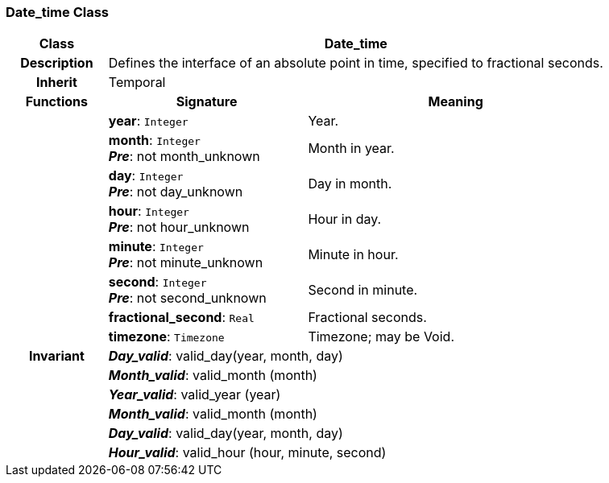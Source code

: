 === Date_time Class

[cols="^1,2,3"]
|===
h|*Class*
2+^h|*Date_time*

h|*Description*
2+a|Defines the interface of an absolute point in time, specified to fractional seconds.

h|*Inherit*
2+|Temporal

h|*Functions*
^h|*Signature*
^h|*Meaning*

h|
|*year*: `Integer`
a|Year.

h|
|*month*: `Integer` +
*_Pre_*: not month_unknown
a|Month in year.

h|
|*day*: `Integer` +
*_Pre_*: not day_unknown
a|Day in month.

h|
|*hour*: `Integer` +
*_Pre_*: not hour_unknown
a|Hour in day.

h|
|*minute*: `Integer` +
*_Pre_*: not minute_unknown
a|Minute in hour.

h|
|*second*: `Integer` +
*_Pre_*: not second_unknown
a|Second in minute.

h|
|*fractional_second*: `Real`
a|Fractional seconds.

h|
|*timezone*: `Timezone`
a|Timezone; may be Void.

h|*Invariant*
2+a|*_Day_valid_*: valid_day(year, month, day)

h|
2+a|*_Month_valid_*: valid_month (month)

h|
2+a|*_Year_valid_*: valid_year (year)

h|
2+a|*_Month_valid_*: valid_month (month)

h|
2+a|*_Day_valid_*: valid_day(year, month, day)

h|
2+a|*_Hour_valid_*: valid_hour (hour, minute, second)
|===
